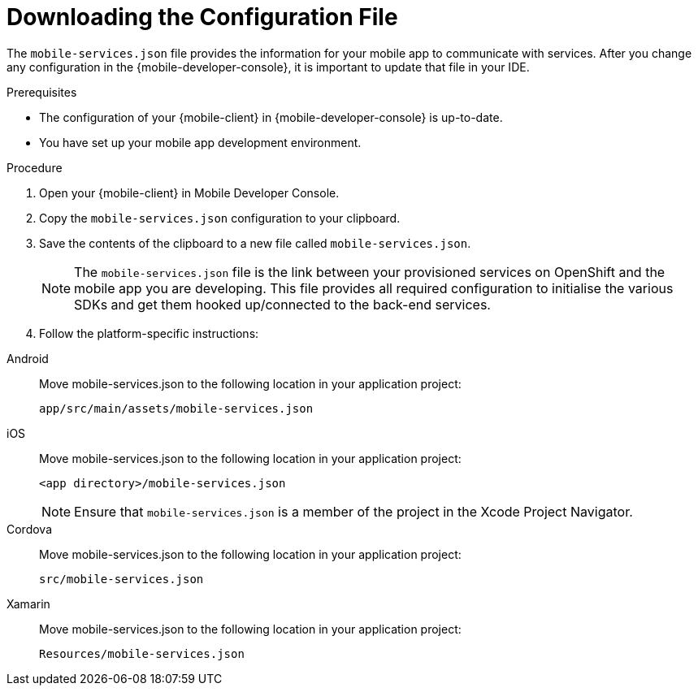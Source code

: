 // For more information, see: https://redhat-documentation.github.io/modular-docs/

[id='downloading-the-configuration-file-{context}']
= Downloading the Configuration File

The `mobile-services.json` file provides the information for your mobile app to communicate with services.
After you change any configuration in the {mobile-developer-console}, it is important to update that file in your IDE.

.Prerequisites

* The configuration of your {mobile-client} in {mobile-developer-console} is up-to-date.
* You have set up your mobile app development environment.

.Procedure

. Open your {mobile-client} in Mobile Developer Console.
. Copy the `mobile-services.json` configuration to your clipboard.
. Save the contents of the clipboard to a new file called `mobile-services.json`.
+
NOTE: The `mobile-services.json` file is the link between your provisioned services on OpenShift and the mobile app you are developing. This file provides all required configuration to initialise the various SDKs and get them hooked up/connected to the back-end services.
. Follow the platform-specific instructions:

[tabs]
====
// tag::excludeDownstream[]
Android::
+
--
Move mobile-services.json to the following location in your application project:

`app/src/main/assets/mobile-services.json`

--
iOS::
+
--
Move mobile-services.json to the following location in your application project:

`<app directory>/mobile-services.json`

NOTE: Ensure that `mobile-services.json` is a member of the project in the Xcode Project Navigator.

--
Cordova::
// end::excludeDownstream[]
+
--
Move mobile-services.json to the following location in your application project:

`src/mobile-services.json`

--
// tag::excludeDownstream[]
Xamarin::
+
--

Move mobile-services.json to the following location in your application project:

`Resources/mobile-services.json`
--
// end::excludeDownstream[]
====
